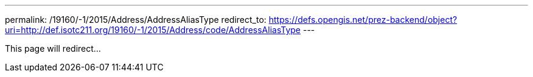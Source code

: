 ---
permalink: /19160/-1/2015/Address/AddressAliasType
redirect_to: https://defs.opengis.net/prez-backend/object?uri=http://def.isotc211.org/19160/-1/2015/Address/code/AddressAliasType
---

This page will redirect...
